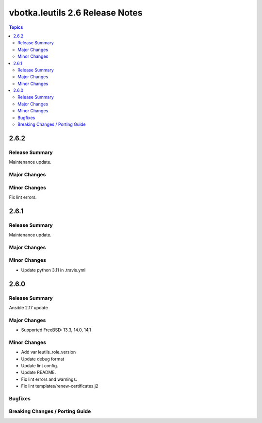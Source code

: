================================
vbotka.leutils 2.6 Release Notes
================================

.. contents:: Topics


2.6.2
=====

Release Summary
---------------
Maintenance update.

Major Changes
-------------

Minor Changes
-------------
Fix lint errors.


2.6.1
=====

Release Summary
---------------
Maintenance update.

Major Changes
-------------

Minor Changes
-------------
- Update python 3.11 in .travis.yml


2.6.0
=====

Release Summary
---------------
Ansible 2.17 update

Major Changes
-------------
* Supported FreeBSD: 13.3, 14.0, 14,1

Minor Changes
-------------
* Add var leutils_role_version
* Update debug format
* Update lint config.
* Update README.
* Fix lint errors and warnings.
* Fix lint templates/renew-certificates.j2

Bugfixes
--------

Breaking Changes / Porting Guide
--------------------------------

